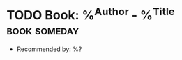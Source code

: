 * TODO Book: %^{Author} - %^{Title} :book:someday:
  :PROPERTIES:
  :Author: %\1
  :Title:  %\2
  :END:
  - Recommended by: %?
  :LOGBOOK:
  - Added: %U
  :END:
